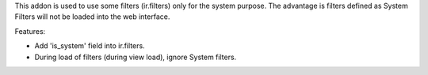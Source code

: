 This addon is used to use some filters (ir.filters) only for the system purpose.
The advantage is filters defined as System Filters will not be loaded into the web interface.


Features:

* Add 'is_system' field into ir.filters.
* During load of filters (during view load), ignore System filters.
